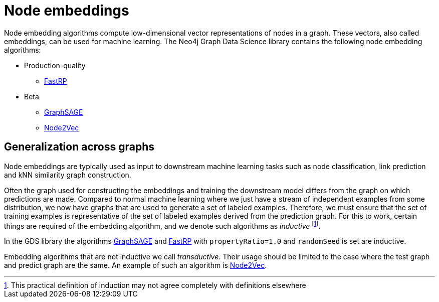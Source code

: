 [[node-embeddings]]
= Node embeddings
:description: This chapter provides explanations and examples for the node embedding algorithms in the Neo4j Graph Data Science library.


Node embedding algorithms compute low-dimensional vector representations of nodes in a graph.
These vectors, also called embeddings, can be used for machine learning.
The Neo4j Graph Data Science library contains the following node embedding algorithms:

* Production-quality
** xref::machine-learning/node-embeddings/fastrp.adoc[FastRP]

* Beta
** xref::machine-learning/node-embeddings/graph-sage.adoc[GraphSAGE]
** xref::machine-learning/node-embeddings/node2vec.adoc[Node2Vec]


[[node-embeddings-generalization]]
== Generalization across graphs

Node embeddings are typically used as input to downstream machine learning tasks such as node classification, link prediction and kNN similarity graph construction.

Often the graph used for constructing the embeddings and training the downstream model differs from the graph on which predictions are made.
Compared to normal machine learning where we just have a stream of independent examples from some distribution, we now have graphs that are used to generate a set of labeled examples.
Therefore, we must ensure that the set of training examples is representative of the set of labeled examples derived from the prediction graph.
For this to work, certain things are required of the embedding algorithm, and we denote such algorithms as _inductive_ footnote:definition[This practical definition of induction may not agree completely with definitions elsewhere].

In the GDS library the algorithms xref:machine-learning/node-embeddings/graph-sage.adoc[GraphSAGE] and xref:machine-learning/node-embeddings/fastrp.adoc[FastRP] with `propertyRatio=1.0` and `randomSeed` is set are inductive.

Embedding algorithms that are not inductive we call _transductive_.
Their usage should be limited to the case where the test graph and predict graph are the same.
An example of such an algorithm is xref:machine-learning/node-embeddings/node2vec.adoc[Node2Vec].
